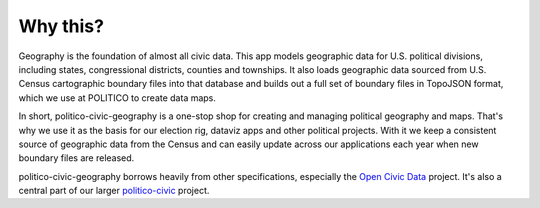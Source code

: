 Why this?
=========

Geography is the foundation of almost all civic data. This app models geographic data for U.S. political divisions, including states, congressional districts, counties and townships. It also loads geographic data sourced from U.S. Census cartographic boundary files into that database and builds out a full set of boundary files in TopoJSON format, which we use at POLITICO to create data maps.

In short, politico-civic-geography is a one-stop shop for creating and managing political geography and maps. That's why we use it as the basis for our election rig, dataviz apps and other political projects. With it we keep a consistent source of geographic data from the Census and can easily update across our applications each year when new boundary files are released.

politico-civic-geography borrows heavily from other specifications, especially the `Open Civic Data <https://opencivicdata.readthedocs.io/en/latest/>`_ project. It's also a central part of our larger `politico-civic <http://politico-civic.readthedocs.io/en/latest/>`_ project.

